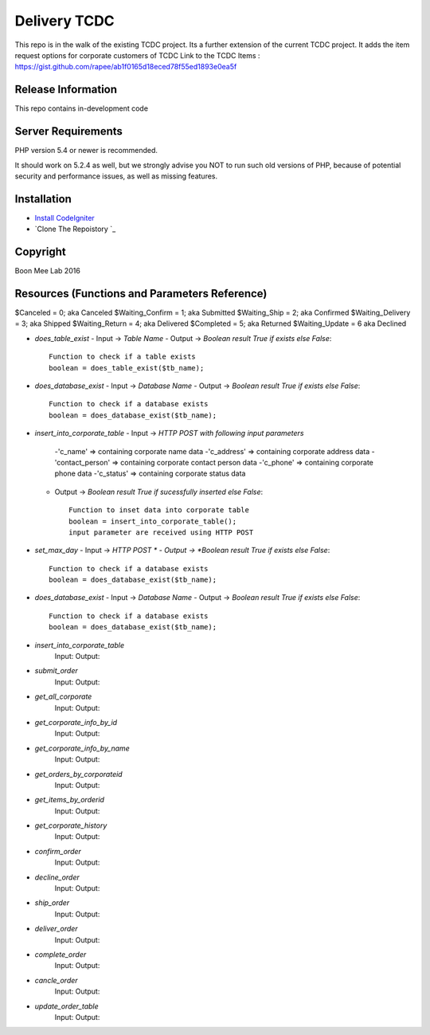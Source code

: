 ###################
Delivery TCDC
###################

This repo is in the walk of the existing TCDC project.
Its a further extension of the current TCDC project.
It adds the item request options for corporate customers of TCDC
Link to the TCDC Items : https://gist.github.com/rapee/ab1f0165d18eced78f55ed1893e0ea5f

*******************
Release Information
*******************
This repo contains in-development code 

*******************
Server Requirements
*******************

PHP version 5.4 or newer is recommended.

It should work on 5.2.4 as well, but we strongly advise you NOT to run
such old versions of PHP, because of potential security and performance
issues, as well as missing features.

************
Installation
************
-  `Install CodeIgniter <http://www.codeigniter.com/user_guide/installation/index.html>`_
-  `Clone The Repoistory `_

***********
Copyright
***********
Boon Mee Lab 2016

***********************************************
Resources (Functions and Parameters Reference)
***********************************************
$Canceled = 0;           aka  Canceled
$Waiting_Confirm = 1;    aka  Submitted
$Waiting_Ship = 2;       aka  Confirmed 
$Waiting_Delivery = 3;   aka  Shipped 
$Waiting_Return = 4;     aka  Delivered
$Completed = 5;          aka  Returned
$Waiting_Update = 6      aka  Declined

* `does_table_exist`
  - Input ->  *Table Name*
  - Output -> *Boolean result True if exists else False*::

       Function to check if a table exists
       boolean = does_table_exist($tb_name);

* `does_database_exist`
  - Input ->  *Database Name*
  - Output -> *Boolean result True if exists else False*::

       Function to check if a database exists
       boolean = does_database_exist($tb_name);

* `insert_into_corporate_table`
  - Input ->  *HTTP POST with following input parameters*
    -'c_name'          => containing corporate name data
    -'c_address'       => containing corporate address data
    -'contact_person'  => containing corporate contact person data
    -'c_phone'         => containing corporate phone data
    -'c_status'        => containing corporate status data
  - Output -> *Boolean result True if sucessfully inserted else False*::

       Function to inset data into corporate table
       boolean = insert_into_corporate_table();
       input parameter are received using HTTP POST 

* `set_max_day`
  - Input ->  *HTTP POST *
  - Output -> *Boolean result True if exists else False*::

       Function to check if a database exists
       boolean = does_database_exist($tb_name);

* `does_database_exist`
  - Input ->  *Database Name*
  - Output -> *Boolean result True if exists else False*::

       Function to check if a database exists
       boolean = does_database_exist($tb_name);


- `insert_into_corporate_table`
	Input: 
	Output: 
- `submit_order`
	Input: 
	Output: 
- `get_all_corporate`
	Input: 
	Output: 
- `get_corporate_info_by_id`
	Input: 
	Output: 
- `get_corporate_info_by_name`
	Input: 
	Output: 
- `get_orders_by_corporateid`
	Input: 
	Output: 
- `get_items_by_orderid`
	Input: 
	Output: 
- `get_corporate_history`
	Input: 
	Output: 
- `confirm_order`
	Input: 
	Output: 
- `decline_order`
	Input: 
	Output: 
- `ship_order`
	Input: 
	Output: 
- `deliver_order`
	Input: 
	Output: 
- `complete_order`
	Input: 
	Output: 
- `cancle_order`
	Input: 
	Output: 
- `update_order_table`
	Input: 
	Output: 



